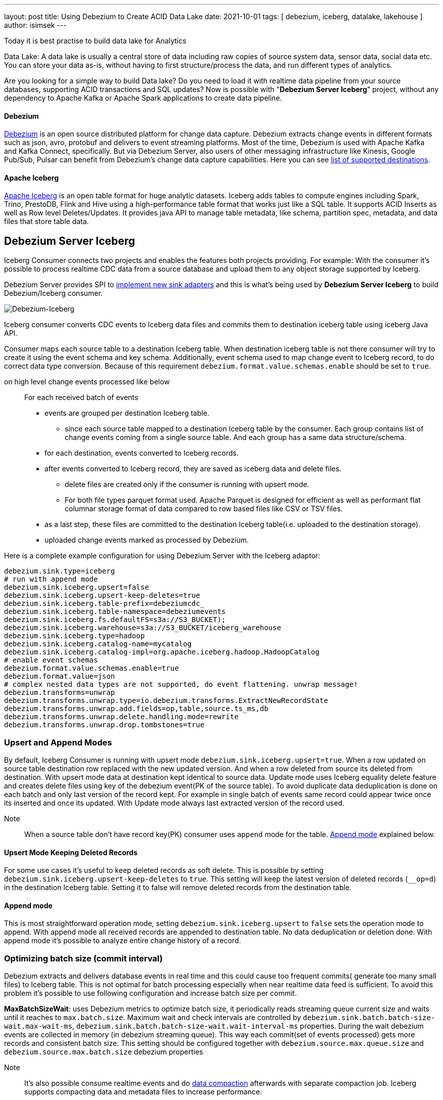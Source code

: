 ---
layout: post
title:  Using Debezium to Create ACID Data Lake
date:   2021-10-01
tags: [ debezium, iceberg, datalake, lakehouse ]
author: isimsek
---

Today it is best practise to build data lake for Analytics

Data Lake: A data lake is usually a central store of data including raw copies of source system data, sensor data, social data etc. You can store your data as-is, without having to first structure/process the data, and run different types of analytics.

Are you looking for a simple way to build Data lake? Do you need to load it with realtime data pipeline from your source databases, supporting ACID transactions and SQL updates?
Now is possible with "*Debezium Server Iceberg*" project, without any dependency to Apache Kafka or Apache Spark applications to create data pipeline.

+++<!-- more -->+++

==== Debezium

https://debezium.io[Debezium] is an open source distributed platform for change data capture.
Debezium extracts change events in different formats such as json, avro, protobuf and delivers to event streaming platforms.
Most of the time, Debezium is used with Apache Kafka and Kafka Connect, specifically. But via Debezium Server, also users of other messaging infrastructure like Kinesis, Google Pub/Sub, Pulsar can benefit from Debezium's change data capture capabilities. Here you can see
https://debezium.io/documentation/reference/operations/debezium-server.html#_sink_configuration[list of supported destinations].

==== Apache Iceberg

https://iceberg.apache.org/[Apache Iceberg] is an open table format for huge analytic datasets.
Iceberg adds tables to compute engines including Spark, Trino, PrestoDB, Flink and Hive using a high-performance table format that works just like a SQL table.
It supports ACID Inserts as well as Row level Deletes/Updates. It provides java API to manage table metadata, like schema, partition spec, metadata, and data files that store table data.

== Debezium Server Iceberg
Iceberg Consumer connects two projects and enables the features both projects providing. For example: With the consumer it's possible to process realtime CDC data from a source database and upload them to any object storage supported by Iceberg.

Debezium Server provides SPI to https://debezium.io/documentation/reference/operations/debezium-server.html#_implementation_of_a_new_sink[implement new sink adapters] and this is what's being used by **Debezium Server Iceberg** to build Debezium/Iceberg consumer.


image::../assets/images/debezium-iceberg.png[Debezium-Iceberg]

Iceberg consumer converts CDC events to Iceberg data files and commits them to destination iceberg table using iceberg Java API.

Consumer maps each source table to a destination Iceberg table. When destination iceberg table is not there consumer will try to create it using the event schema and key schema. Additionally, event schema used to map change event to Iceberg record, to do correct data type conversion. Because of this requirement `debezium.format.value.schemas.enable` should be set to `true`.


on high level change events processed like below ::
For each received batch of events
* events are grouped per destination Iceberg table.
*** since each source table mapped to a destination Iceberg table by the consumer. Each group contains list of change events coming from a single source table. And each group has a same data structure/schema.
* for each destination, events converted to Iceberg records.
* after events converted to Iceberg record, they are saved as iceberg data and delete files.
*** delete files are created only if the consumer is running with upsert mode.
*** For both file types parquet format used. Apache Parquet is designed for efficient as well as performant flat columnar storage format of data compared to row based files like CSV or TSV files.
* as a last step, these files are committed to the destination Iceberg table(i.e. uploaded to the destination storage).
* uploaded change events marked as processed by Debezium.

Here is a complete example configuration for using Debezium Server with the Iceberg adaptor:
[source,properties]
----
debezium.sink.type=iceberg
# run with append mode
debezium.sink.iceberg.upsert=false
debezium.sink.iceberg.upsert-keep-deletes=true
debezium.sink.iceberg.table-prefix=debeziumcdc_
debezium.sink.iceberg.table-namespace=debeziumevents
debezium.sink.iceberg.fs.defaultFS=s3a://S3_BUCKET);
debezium.sink.iceberg.warehouse=s3a://S3_BUCKET/iceberg_warehouse
debezium.sink.iceberg.type=hadoop
debezium.sink.iceberg.catalog-name=mycatalog
debezium.sink.iceberg.catalog-impl=org.apache.iceberg.hadoop.HadoopCatalog
# enable event schemas
debezium.format.value.schemas.enable=true
debezium.format.value=json
# complex nested data types are not supported, do event flattening. unwrap message!
debezium.transforms=unwrap
debezium.transforms.unwrap.type=io.debezium.transforms.ExtractNewRecordState
debezium.transforms.unwrap.add.fields=op,table,source.ts_ms,db
debezium.transforms.unwrap.delete.handling.mode=rewrite
debezium.transforms.unwrap.drop.tombstones=true
----

=== Upsert and Append Modes

By default, Iceberg Consumer is running with upsert mode `debezium.sink.iceberg.upsert=true`. When a row updated on source table destination row replaced with the new updated version. And when a row deleted from source its deleted from destination. With upsert mode data at destination kept identical to source data. Update mode uses Iceberg equality delete feature and creates delete files using key of the debezium event(PK of the source table). To avoid duplicate data deduplication is done on each batch and only last version of the record kept. For example in single batch of events same record could appear twice once its inserted and once its updated. With Update mode always last extracted version of the record used.

Note:: When a source table don't have record key(PK) consumer uses `append` mode for the table. <<Append mode>> explained below.

==== Upsert Mode Keeping Deleted Records

For some use cases it's useful to keep deleted records as soft delete. This is possible by setting `debezium.sink.iceberg.upsert-keep-deletes` to `true`.
This setting will keep the latest version of deleted records (`__op=d`) in the destination Iceberg table. Setting it to false will remove deleted records from the destination table.

==== Append mode

This is most straightforward operation mode, setting `debezium.sink.iceberg.upsert` to `false` sets the operation mode to append.
With append mode all received records are appended to destination table. No data deduplication or deletion done.  With append mode it's possible to analyze entire change history of a record.

=== Optimizing batch size (commit interval)

Debezium extracts and delivers database events in real time and this could cause too frequent commits( generate too many small files) to Iceberg table.
This is not optimal for batch processing especially when near realtime data feed is sufficient.
To avoid this problem it's possible to use following configuration and increase batch size per commit.

**MaxBatchSizeWait**: uses Debezium metrics to optimize batch size, it periodically reads streaming queue current size and waits until it reaches to `max.batch.size`.
Maximum wait and check intervals are controlled by `debezium.sink.batch.batch-size-wait.max-wait-ms`, `debezium.sink.batch.batch-size-wait.wait-interval-ms` properties.
During the wait debezium events are collected in memory (in debezium streaming queue). This way each commit(set of events processed) gets more records and consistent batch size. This setting should be configured together with `debezium.source.max.queue.size` and `debezium.source.max.batch.size` debezium properties

Note:: It's also possible consume realtime events and do https://iceberg.apache.org/maintenance/[data compaction] afterwards with separate compaction job. Iceberg supports compacting data and metadata files to increase performance.

example setting::
[source,properties]
----
debezium.sink.batch.batch-size-wait=MaxBatchSizeWait
debezium.sink.batch.metrics.snapshot-mbean=debezium.postgres:type=connector-metrics,context=snapshot,server=testc
debezium.sink.batch.metrics.streaming-mbean=debezium.postgres:type=connector-metrics,context=streaming,server=testc
# increase max.batch.size to receive large number of events per batch
debezium.source.max.batch.size=50000
debezium.source.max.queue.size=400000
debezium.sink.batch.batch-size-wait.max-wait-ms=60000
debezium.sink.batch.batch-size-wait.wait-interval-ms=10000
----

== Loading Next Data Lake Layers

Now raw layer of the data lake loaded, including data deduplication and near realtime pipeline features. As a next step it is straightforward to build curated layer(sometimes it's called Analytic Layer or Datawarehouse) on top of it.

For example someone could easily use https://Iceberg.apache.org/spark-writes/[Spark SQL](or Prestodb, Trino, Flink) and load https://en.wikipedia.org/wiki/Slowly_changing_dimension[slowly changing dimension], most commonly used Datawrahouse table type.
[source,sql]
----
MERGE INTO dwh.consumers t
     USING (
     -- new data to insert
         SELECT customer_id, name, effective_date, to_date('9999-12-31', 'yyyy-MM-dd') as end_date FROM debezium.consumers
         UNION ALL
     -- update exiting records. close end_date
         SELECT t.customer_id, t.name, t.effective_date, s.effective_date as end_date FROM debezium.consumers s
         INNER JOIN dwh.consumers t on s.customer_id = t.customer_id AND t.current = true

     ) s
     ON s.customer_id = t.customer_id AND s.effective_date = t.effective_date
     -- close last records/versions.
     WHEN MATCHED
       THEN UPDATE SET t.current = false, t.end_date = s.end_date
     -- insert new versions and new data
     WHEN NOT MATCHED THEN
        INSERT(customer_id, name, current, effective_date, end_date)
        VALUES(s.customer_id, s.name, true, s.effective_date, s.end_date);
----

Iceberg also supports using https://iceberg.apache.org/spark-writes/[delete, insert, update statements].
[source,sql]
----
INSERT INTO prod.db.table SELECT ...;

DELETE FROM prod.db.table WHERE ts >= '2020-05-01 00:00:00' and ts < '2020-06-01 00:00:00';
DELETE FROM prod.db.orders AS t1 WHERE EXISTS (SELECT order_id FROM prod.db.returned_orders WHERE t1.order_id = order_id;

UPDATE prod.db.all_events
SET session_time = 0, ignored = true
WHERE session_time < (SELECT min(session_time) FROM prod.db.good_events));
----

You could see more examples and experiment with Iceberg and Spark with https://github.com/ismailsimsek/iceberg-examples[this] project.

=== Contribution

This project is new and there are many things to improve, please feel free to test it, give feedback, open feature request or send pull request.

- https://github.com/memiiso/debezium-server-iceberg[Debezium Server Iceberg] Project